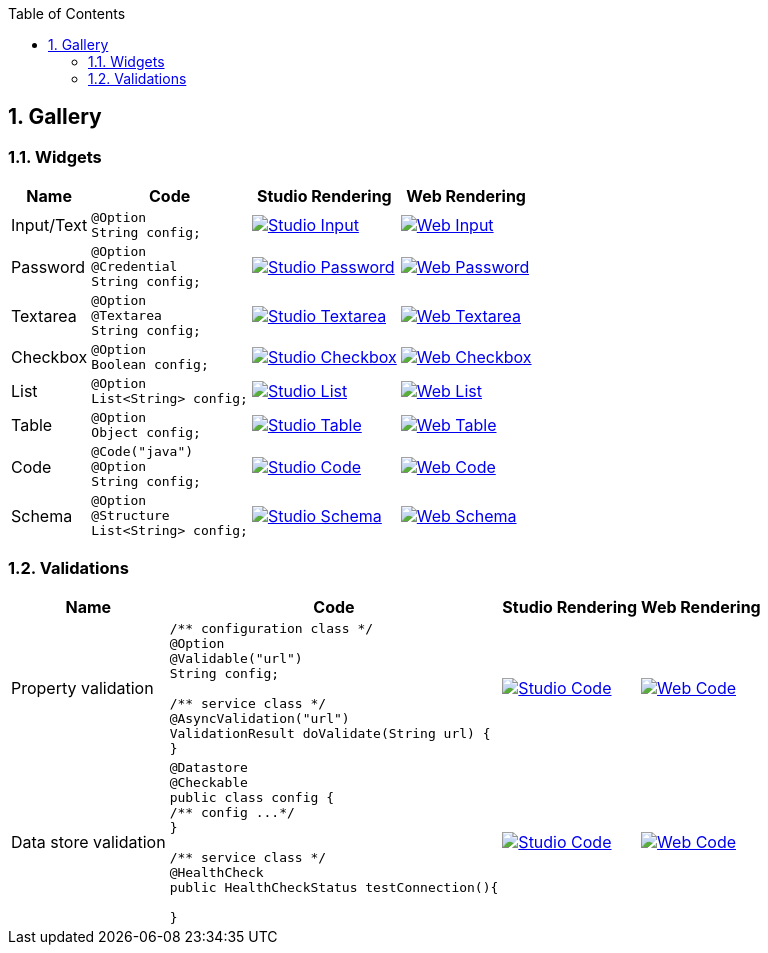 :toc:
:numbered:
:icons: font
:hide-uri-scheme:
:imagesdir: images
:outdir: ../assets
:jbake-type: page
:jbake-tags: documentation, widgets, gallery
:jbake-status: published

== Gallery

=== Widgets

[cols="1,3a,4a,4a",role="table gallery",options="header,autowidth"]
|===
| Name | Code | Studio Rendering | Web Rendering

| Input/Text
|[source,java]
----
@Option
String config;
----
|image::gallery/widgets/studio/input.png[Studio Input,window="_blank",link="images/gallery/widgets/studio/input.png"]
|image::gallery/widgets/web/input.png[Web Input,window="_blank",link="images/gallery/widgets/web/input.png"]


| Password
|[source,java]
----
@Option
@Credential
String config;
----
|image::gallery/widgets/studio/password.png[Studio Password,window="_blank",link="images/gallery/widgets/studio/password.png"]
|image::gallery/widgets/web/password.png[Web Password,window="_blank",link="images/gallery/widgets/web/password.png"]

| Textarea
|[source,java]
----
@Option
@Textarea
String config;
----
|image::gallery/widgets/studio/textarea.png[Studio Textarea,window="_blank",link="images/gallery/widgets/studio/textarea.png"]
|image::gallery/widgets/web/textarea.png[Web Textarea,window="_blank",link="images/gallery/widgets/web/textarea.png"]

| Checkbox
|[source,java]
----
@Option
Boolean config;
----
|image::gallery/widgets/studio/checkbox.png[Studio Checkbox,window="_blank",link="images/gallery/widgets/studio/checkbox.png"]
|image::gallery/widgets/web/checkbox.png[Web Checkbox,window="_blank",link="images/gallery/widgets/web/checkbox.png"]

| List
|[source,java]
----
@Option
List<String> config;
----
|image::gallery/widgets/studio/list.png[Studio List,window="_blank",link="images/gallery/widgets/studio/list.png"]
|image::gallery/widgets/web/list.png[Web List,window="_blank",link="images/gallery/widgets/web/list.png"]


| Table
|[source,java]
----
@Option
Object config;
----
|image::gallery/widgets/studio/table.png[Studio Table,window="_blank",link="images/gallery/widgets/studio/table.png"]
|image::gallery/widgets/web/table.png[Web Table,window="_blank",link="images/gallery/widgets/web/table.png"]


| Code
|[source,java]
----
@Code("java")
@Option
String config;
----
|image::gallery/widgets/studio/javaCode.png[Studio Code,window="_blank",link="images/gallery/widgets/studio/javaCode.png"]
|image::gallery/widgets/web/javaCode.png[Web Code,window="_blank",link="images/gallery/widgets/web/javaCode.png"]

| Schema
|[source,java]
----
@Option
@Structure
List<String> config;
----
|image::gallery/widgets/studio/schema.png[Studio Schema,window="_blank",link="images/gallery/widgets/studio/schema.png"]
|image::gallery/widgets/web/schema.png[Web Schema,window="_blank",link="images/gallery/widgets/web/schema.png"]

|===


=== Validations

[cols="1,3a,4a,4a",role="table gallery",options="header,autowidth"]
|===
| Name | Code | Studio Rendering | Web Rendering

| Property validation
|[source,java]
----
/** configuration class */
@Option
@Validable("url")
String config;

/** service class */
@AsyncValidation("url")
ValidationResult doValidate(String url) {
//validate the property
}
----
|image::gallery/widgets/studio/validation_property.png[Studio Code,window="_blank",link="images/gallery/widgets/studio/prop_validation.png"]
|image::gallery/widgets/web/validation_property.png[Web Code,window="_blank",link="images/gallery/widgets/web/prop_validation.png"]


| Data store validation
|[source,java]
----
@Datastore
@Checkable
public class config {
/** config ...*/
}

/** service class */
@HealthCheck
public HealthCheckStatus testConnection(){

//validate the connection
}
----
|image::gallery/widgets/studio/validation_datastore.png[Studio Code,window="_blank",link="images/gallery/widgets/studio/prop_validation.png"]
|image::gallery/widgets/web/validation_datastore.png[Web Code,window="_blank",link="images/gallery/widgets/web/prop_validation.png"]

|===